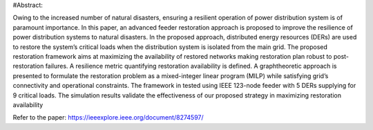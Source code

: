 #Abstract: 


Owing to the increased number of natural disasters,
ensuring a resilient operation of power distribution system is
of paramount importance. In this paper, an advanced feeder
restoration approach is proposed to improve the resilience of
power distribution systems to natural disasters. In the proposed
approach, distributed energy resources (DERs) are used to
restore the system’s critical loads when the distribution system is
isolated from the main grid. The proposed restoration framework
aims at maximizing the availability of restored networks making
restoration plan robust to post-restoration failures. A resilience
metric quantifying restoration availability is defined. A graphtheoretic
approach is presented to formulate the restoration problem
as a mixed-integer linear program (MILP) while satisfying
grid’s connectivity and operational constraints. The framework
in tested using IEEE 123-node feeder with 5 DERs supplying for
9 critical loads. The simulation results validate the effectiveness
of our proposed strategy in maximizing restoration availability

Refer to the paper: https://ieeexplore.ieee.org/document/8274597/
